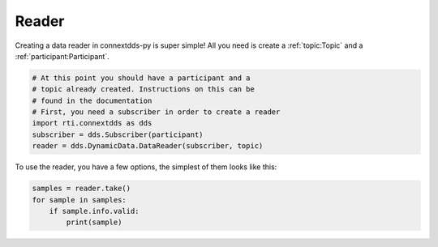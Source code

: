.. py:currentmodule:: rti.connextdds

Reader
~~~~~~

Creating a data reader in connextdds-py is super simple!
All you need is create a :ref:`topic:Topic` and a :ref:`participant:Participant`.

.. code-block:: python
    
    # At this point you should have a participant and a 
    # topic already created. Instructions on this can be
    # found in the documentation
    # First, you need a subscriber in order to create a reader
    import rti.connextdds as dds 
    subscriber = dds.Subscriber(participant)
    reader = dds.DynamicData.DataReader(subscriber, topic)

To use the reader, you have a few options, the simplest of them
looks like this:

.. code-block:: python

    samples = reader.take()
    for sample in samples:
        if sample.info.valid:
            print(sample)


